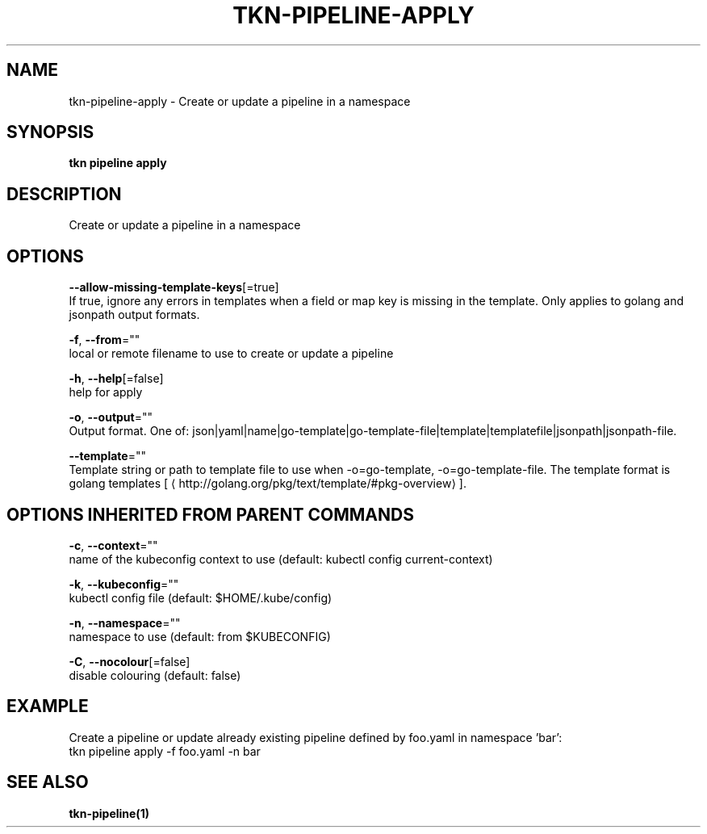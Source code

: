.TH "TKN\-PIPELINE\-APPLY" "1" "" "Auto generated by spf13/cobra" "" 
.nh
.ad l


.SH NAME
.PP
tkn\-pipeline\-apply \- Create or update a pipeline in a namespace


.SH SYNOPSIS
.PP
\fBtkn pipeline apply\fP


.SH DESCRIPTION
.PP
Create or update a pipeline in a namespace


.SH OPTIONS
.PP
\fB\-\-allow\-missing\-template\-keys\fP[=true]
    If true, ignore any errors in templates when a field or map key is missing in the template. Only applies to golang and jsonpath output formats.

.PP
\fB\-f\fP, \fB\-\-from\fP=""
    local or remote filename to use to create or update a pipeline

.PP
\fB\-h\fP, \fB\-\-help\fP[=false]
    help for apply

.PP
\fB\-o\fP, \fB\-\-output\fP=""
    Output format. One of: json|yaml|name|go\-template|go\-template\-file|template|templatefile|jsonpath|jsonpath\-file.

.PP
\fB\-\-template\fP=""
    Template string or path to template file to use when \-o=go\-template, \-o=go\-template\-file. The template format is golang templates [
\[la]http://golang.org/pkg/text/template/#pkg-overview\[ra]].


.SH OPTIONS INHERITED FROM PARENT COMMANDS
.PP
\fB\-c\fP, \fB\-\-context\fP=""
    name of the kubeconfig context to use (default: kubectl config current\-context)

.PP
\fB\-k\fP, \fB\-\-kubeconfig\fP=""
    kubectl config file (default: $HOME/.kube/config)

.PP
\fB\-n\fP, \fB\-\-namespace\fP=""
    namespace to use (default: from $KUBECONFIG)

.PP
\fB\-C\fP, \fB\-\-nocolour\fP[=false]
    disable colouring (default: false)


.SH EXAMPLE
.PP
Create a pipeline or update already existing pipeline defined by foo.yaml in namespace 'bar':
    tkn pipeline apply \-f foo.yaml \-n bar


.SH SEE ALSO
.PP
\fBtkn\-pipeline(1)\fP
